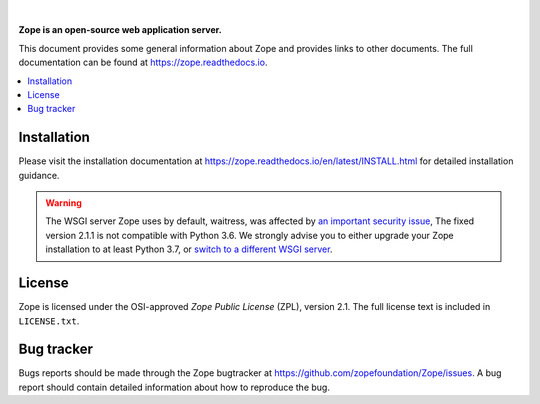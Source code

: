 .. image:: https://github.com/zopefoundation/Zope/actions/workflows/tests.yml/badge.svg
        :target: https://github.com/zopefoundation/Zope/actions/workflows/tests.yml

.. image:: https://coveralls.io/repos/github/zopefoundation/Zope/badge.svg?branch=master
        :target: https://coveralls.io/github/zopefoundation/Zope?branch=master

.. image:: https://readthedocs.org/projects/zope/badge/?version=latest
        :target: https://zope.readthedocs.org/en/latest/
        :alt: Documentation Status

.. image:: https://img.shields.io/pypi/v/Zope.svg
        :target: https://pypi.org/project/Zope/
        :alt: Current version on PyPI

.. image:: https://img.shields.io/pypi/pyversions/Zope.svg
        :target: https://pypi.org/project/Zope/
        :alt: Supported Python versions

.. image:: https://requires.io/github/zopefoundation/Zope/requirements.svg?branch=master
        :target: https://requires.io/github/zopefoundation/Zope/requirements/?branch=master
        :alt: Requirements Status

.. |nbsp| unicode:: 0xA0 
        :trim:

|nbsp|

.. image:: https://zopefoundation.github.io/Zope/artwork/Zope.svg
        :alt: Zope logo
        :width: 300px

**Zope is an open-source web application server.**

This document provides some general information about Zope and provides
links to other documents. The full documentation can be found at
https://zope.readthedocs.io.


.. contents::
    :local:
    :depth: 1


Installation
============

Please visit the installation documentation at
https://zope.readthedocs.io/en/latest/INSTALL.html for detailed installation
guidance.

.. warning::

    The WSGI server Zope uses by default, waitress, was affected by
    `an important security issue
    <https://github.com/Pylons/waitress/security/advisories/GHSA-4f7p-27jc-3c36>`_,
    The fixed version 2.1.1 is not compatible with Python 3.6. We strongly
    advise you to either upgrade your Zope installation to at least Python 3.7,
    or `switch to a different WSGI server
    <https://zope.readthedocs.io/en/latest/operation.html#recommended-wsgi-servers>`_.


License
=======

Zope is licensed under the OSI-approved `Zope Public License` (ZPL), version
2.1. The full license text is included in ``LICENSE.txt``.


Bug tracker
===========

Bugs reports should be made through the Zope bugtracker at
https://github.com/zopefoundation/Zope/issues.  A bug report should
contain detailed information about how to reproduce the bug.
